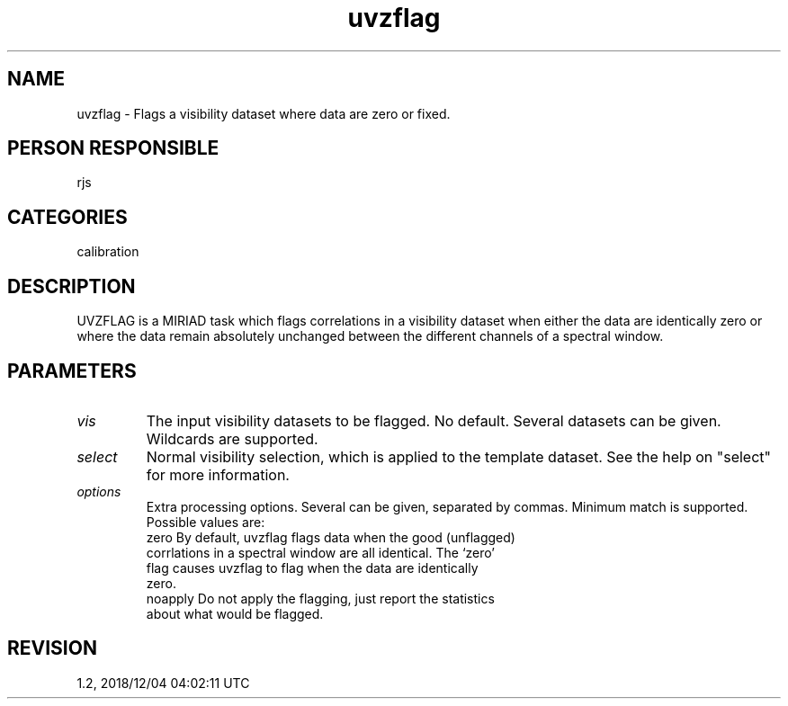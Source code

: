 .TH uvzflag 1
.SH NAME
uvzflag - Flags a visibility dataset where data are zero or fixed.
.SH PERSON RESPONSIBLE
rjs
.SH CATEGORIES
calibration
.SH DESCRIPTION
UVZFLAG is a MIRIAD task which flags correlations in a
visibility dataset when either the data are identically zero
or where the data remain absolutely unchanged between the different
channels of a spectral window.
.SH PARAMETERS
.TP
\fIvis\fP
The input visibility datasets to be flagged. No default. Several
datasets can be given. Wildcards are supported.
.TP
\fIselect\fP
Normal visibility selection, which is applied to the template
dataset. See the help on "select" for more information.
.TP
\fIoptions\fP
Extra processing options. Several can be given, separated by commas.
Minimum match is supported. Possible values are:
.nf
  zero    By default, uvzflag flags data when the good (unflagged)
          corrlations in a spectral window are all identical. The `zero'
          flag causes uvzflag to flag when the data are identically
          zero.
  noapply Do not apply the flagging, just report the statistics
          about what would be flagged.
.fi
.sp
.SH REVISION
1.2, 2018/12/04 04:02:11 UTC
